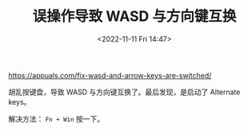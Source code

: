 #+TITLE: 误操作导致 WASD 与方向键互换
#+DATE: <2022-11-11 Fri 14:47>
#+TAGS[]: 技术

[[https://appuals.com/fix-wasd-and-arrow-keys-are-switched/]]

胡乱按键盘，导致 WASD 与方向键互换了。最后发现，是启动了 Alternate keys。

解决方法： ~Fn + Win~ 按一下。
